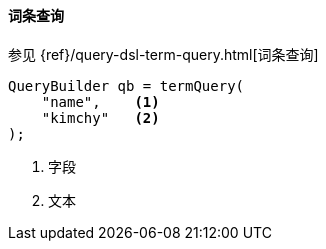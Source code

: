 [[java-query-dsl-term-query]]
==== 词条查询

参见 {ref}/query-dsl-term-query.html[词条查询]

[source,java]
--------------------------------------------------
QueryBuilder qb = termQuery(
    "name",    <1>
    "kimchy"   <2>
);
--------------------------------------------------
<1> 字段
<2> 文本
